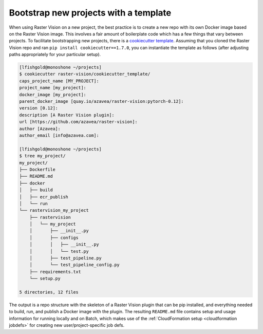 .. _bootstrap:

Bootstrap new projects with a template
=======================================

When using Raster Vision on a new project, the best practice is to create a new repo with its own Docker image based on the Raster Vision image. This involves a fair amount of boilerplate code which has a few things that vary between projects. To facilitate bootstrapping new projects, there is a `cookiecutter <https://cookiecutter.readthedocs.io/>`_ `template <https://github.com/azavea/raster-vision/tree/0.12/cookiecutter_template>`_. Assuming that you cloned the Raster Vision repo and ran ``pip install cookiecutter==1.7.0``, you can instantiate the template as follows (after adjusting paths appropriately for your particular setup).

.. code-block:: terminal

    [lfishgold@monoshone ~/projects]
    $ cookiecutter raster-vision/cookiecutter_template/
    caps_project_name [MY_PROJECT]:
    project_name [my_project]:
    docker_image [my_project]:
    parent_docker_image [quay.io/azavea/raster-vision:pytorch-0.12]:
    version [0.12]:
    description [A Raster Vision plugin]:
    url [https://github.com/azavea/raster-vision]:
    author [Azavea]:
    author_email [info@azavea.com]:

    [lfishgold@monoshone ~/projects]
    $ tree my_project/
    my_project/
    ├── Dockerfile
    ├── README.md
    ├── docker
    │   ├── build
    │   ├── ecr_publish
    │   └── run
    └── rastervision_my_project
        ├── rastervision
        │   └── my_project
        │       ├── __init__.py
        │       ├── configs
        │       │   ├── __init__.py
        │       │   └── test.py
        │       ├── test_pipeline.py
        │       └── test_pipeline_config.py
        ├── requirements.txt
        └── setup.py

    5 directories, 12 files

The output is a repo structure with the skeleton of a Raster Vision plugin that can be pip installed, and everything needed to build, run, and publish a Docker image with the plugin. The resulting ``README.md`` file contains setup and usage information for running locally and on Batch, which makes use of the :ref:`CloudFormation setup <cloudformation jobdefs>` for creating new user/project-specific job defs.
